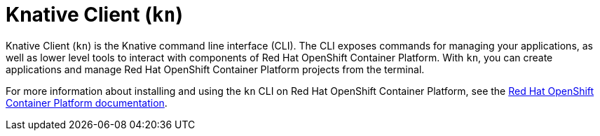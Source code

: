 = Knative Client (`kn`)

Knative Client (`kn`) is the Knative command line interface (CLI). The CLI exposes commands for managing your applications, as well as lower level tools to interact with components of Red Hat OpenShift Container Platform. With `kn`, you can create applications and manage Red Hat OpenShift Container Platform projects from the terminal.

For more information about installing and using the `kn` CLI on Red Hat OpenShift Container Platform, see the link:https://docs.openshift.com/container-platform/4.2/serverless/knative-client.html[Red Hat OpenShift Container Platform documentation].
